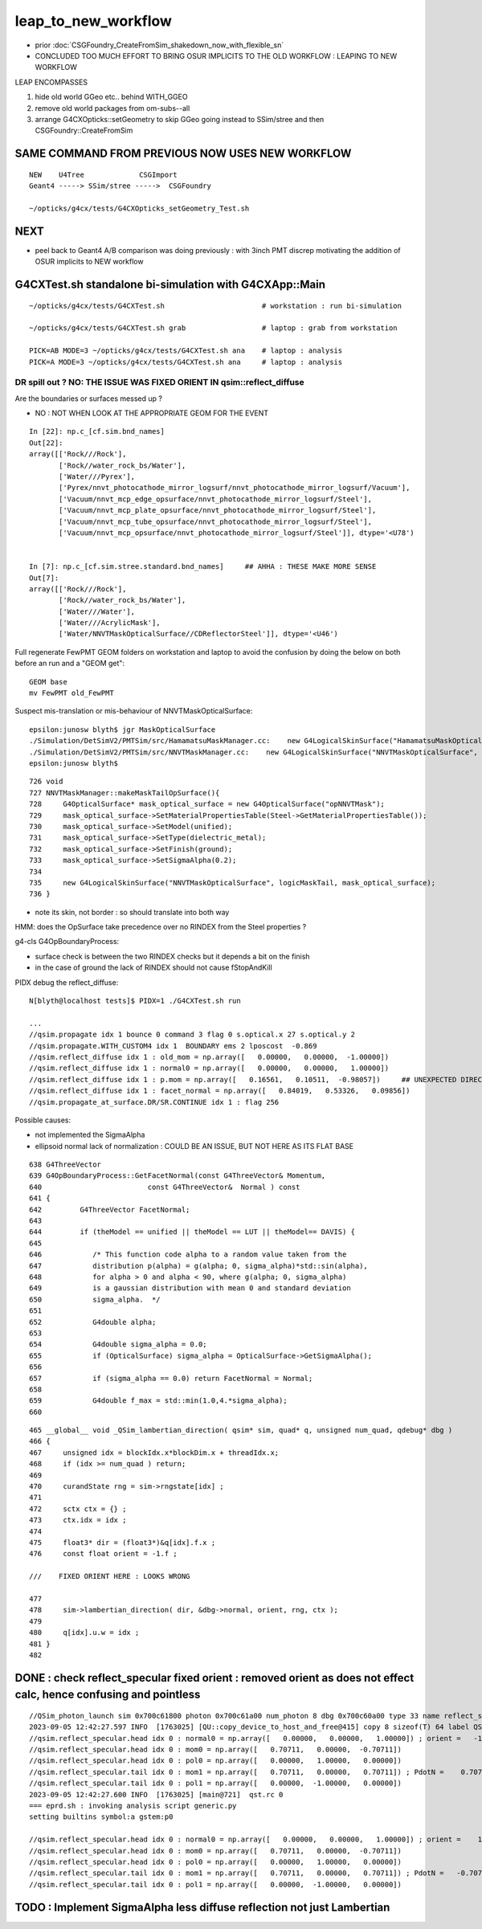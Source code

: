 leap_to_new_workflow
=======================

* prior :doc:`CSGFoundry_CreateFromSim_shakedown_now_with_flexible_sn`

* CONCLUDED TOO MUCH EFFORT TO BRING OSUR IMPLICITS TO THE OLD WORKFLOW : LEAPING TO NEW WORKFLOW


LEAP ENCOMPASSES

1. hide old world GGeo etc.. behind WITH_GGEO
2. remove old world packages from om-subs--all
3. arrange G4CXOpticks::setGeometry to skip GGeo going
   instead to SSim/stree and then CSGFoundry::CreateFromSim 


SAME COMMAND FROM PREVIOUS NOW USES NEW WORKFLOW
-------------------------------------------------

::

     NEW    U4Tree             CSGImport
     Geant4 -----> SSim/stree ----->  CSGFoundry 
                         
     ~/opticks/g4cx/tests/G4CXOpticks_setGeometry_Test.sh   


NEXT
-----

* peel back to Geant4 A/B comparison was doing previously : with 3inch PMT discrep
  motivating the addition of OSUR implicits to NEW workflow


G4CXTest.sh standalone bi-simulation with G4CXApp::Main
---------------------------------------------------------

::

   ~/opticks/g4cx/tests/G4CXTest.sh                       # workstation : run bi-simulation

   ~/opticks/g4cx/tests/G4CXTest.sh grab                  # laptop : grab from workstation

   PICK=AB MODE=3 ~/opticks/g4cx/tests/G4CXTest.sh ana    # laptop : analysis 
   PICK=A MODE=3 ~/opticks/g4cx/tests/G4CXTest.sh ana     # laptop : analysis 



DR spill out ?  NO: THE ISSUE WAS FIXED ORIENT IN qsim::reflect_diffuse
~~~~~~~~~~~~~~~~~~~~~~~~~~~~~~~~~~~~~~~~~~~~~~~~~~~~~~~~~~~~~~~~~~~~~~~~~~

Are the boundaries or surfaces messed up ?

* NO : NOT WHEN LOOK AT THE APPROPRIATE GEOM FOR THE EVENT 

:: 

    In [22]: np.c_[cf.sim.bnd_names]
    Out[22]: 
    array([['Rock///Rock'],
           ['Rock//water_rock_bs/Water'],
           ['Water///Pyrex'],
           ['Pyrex/nnvt_photocathode_mirror_logsurf/nnvt_photocathode_mirror_logsurf/Vacuum'],
           ['Vacuum/nnvt_mcp_edge_opsurface/nnvt_photocathode_mirror_logsurf/Steel'],
           ['Vacuum/nnvt_mcp_plate_opsurface/nnvt_photocathode_mirror_logsurf/Steel'],
           ['Vacuum/nnvt_mcp_tube_opsurface/nnvt_photocathode_mirror_logsurf/Steel'],
           ['Vacuum/nnvt_mcp_opsurface/nnvt_photocathode_mirror_logsurf/Steel']], dtype='<U78')


    In [7]: np.c_[cf.sim.stree.standard.bnd_names]     ## AHHA : THESE MAKE MORE SENSE
    Out[7]: 
    array([['Rock///Rock'],
           ['Rock//water_rock_bs/Water'],
           ['Water///Water'],
           ['Water///AcrylicMask'],
           ['Water/NNVTMaskOpticalSurface//CDReflectorSteel']], dtype='<U46')


Full regenerate FewPMT GEOM folders on workstation and laptop to avoid the confusion by
doing the below on both before an run and a "GEOM get"::

    GEOM base
    mv FewPMT old_FewPMT 

Suspect mis-translation or mis-behaviour of NNVTMaskOpticalSurface::

    epsilon:junosw blyth$ jgr MaskOpticalSurface
    ./Simulation/DetSimV2/PMTSim/src/HamamatsuMaskManager.cc:    new G4LogicalSkinSurface("HamamatsuMaskOpticalSurface", logicMaskTail, mask_optical_surface);
    ./Simulation/DetSimV2/PMTSim/src/NNVTMaskManager.cc:    new G4LogicalSkinSurface("NNVTMaskOpticalSurface", logicMaskTail, mask_optical_surface);
    epsilon:junosw blyth$ 

::

    726 void
    727 NNVTMaskManager::makeMaskTailOpSurface(){
    728     G4OpticalSurface* mask_optical_surface = new G4OpticalSurface("opNNVTMask");
    729     mask_optical_surface->SetMaterialPropertiesTable(Steel->GetMaterialPropertiesTable());
    730     mask_optical_surface->SetModel(unified);
    731     mask_optical_surface->SetType(dielectric_metal);
    732     mask_optical_surface->SetFinish(ground);
    733     mask_optical_surface->SetSigmaAlpha(0.2);
    734 
    735     new G4LogicalSkinSurface("NNVTMaskOpticalSurface", logicMaskTail, mask_optical_surface);
    736 }


* note its skin, not border : so should translate into both way 



HMM: does the OpSurface take precedence over no RINDEX from the Steel properties ? 

g4-cls G4OpBoundaryProcess:

* surface check is between the two RINDEX checks but it depends a bit on the finish 
* in the case of ground the lack of RINDEX should not cause fStopAndKill


PIDX debug the reflect_diffuse::

    N[blyth@localhost tests]$ PIDX=1 ./G4CXTest.sh run 

    ...
    //qsim.propagate idx 1 bounce 0 command 3 flag 0 s.optical.x 27 s.optical.y 2 
    //qsim.propagate.WITH_CUSTOM4 idx 1  BOUNDARY ems 2 lposcost  -0.869 
    //qsim.reflect_diffuse idx 1 : old_mom = np.array([   0.00000,   0.00000,  -1.00000]) 
    //qsim.reflect_diffuse idx 1 : normal0 = np.array([   0.00000,   0.00000,   1.00000]) 
    //qsim.reflect_diffuse idx 1 : p.mom = np.array([   0.16561,   0.10511,  -0.98057])     ## UNEXPECTED DIRECTION AGAINST NORMAL 
    //qsim.reflect_diffuse idx 1 : facet_normal = np.array([   0.84019,   0.53326,   0.09856]) 
    //qsim.propagate_at_surface.DR/SR.CONTINUE idx 1 : flag 256 




     
Possible causes:

* not implemented the SigmaAlpha 
* ellipsoid normal lack of normalization : COULD BE AN ISSUE, BUT NOT HERE AS ITS FLAT BASE

::

     638 G4ThreeVector
     639 G4OpBoundaryProcess::GetFacetNormal(const G4ThreeVector& Momentum,
     640                         const G4ThreeVector&  Normal ) const
     641 {
     642         G4ThreeVector FacetNormal;
     643 
     644         if (theModel == unified || theModel == LUT || theModel== DAVIS) {
     645 
     646            /* This function code alpha to a random value taken from the
     647            distribution p(alpha) = g(alpha; 0, sigma_alpha)*std::sin(alpha),
     648            for alpha > 0 and alpha < 90, where g(alpha; 0, sigma_alpha)
     649            is a gaussian distribution with mean 0 and standard deviation
     650            sigma_alpha.  */
     651 
     652            G4double alpha;
     653 
     654            G4double sigma_alpha = 0.0;
     655            if (OpticalSurface) sigma_alpha = OpticalSurface->GetSigmaAlpha();
     656 
     657            if (sigma_alpha == 0.0) return FacetNormal = Normal;
     658 
     659            G4double f_max = std::min(1.0,4.*sigma_alpha);
     660 



::

    465 __global__ void _QSim_lambertian_direction( qsim* sim, quad* q, unsigned num_quad, qdebug* dbg )
    466 {
    467     unsigned idx = blockIdx.x*blockDim.x + threadIdx.x;
    468     if (idx >= num_quad ) return;
    469 
    470     curandState rng = sim->rngstate[idx] ;
    471 
    472     sctx ctx = {} ;
    473     ctx.idx = idx ;
    474 
    475     float3* dir = (float3*)&q[idx].f.x ;
    476     const float orient = -1.f ;

    ///    FIXED ORIENT HERE : LOOKS WRONG 

    477 
    478     sim->lambertian_direction( dir, &dbg->normal, orient, rng, ctx );
    479 
    480     q[idx].u.w = idx ;
    481 }
    482 


DONE : check reflect_specular fixed orient : removed orient as does not effect calc, hence confusing and pointless
--------------------------------------------------------------------------------------------------------------------

::

    //QSim_photon_launch sim 0x700c61800 photon 0x700c61a00 num_photon 8 dbg 0x700c60a00 type 33 name reflect_specular 
    2023-09-05 12:42:27.597 INFO  [1763025] [QU::copy_device_to_host_and_free@415] copy 8 sizeof(T) 64 label QSim::photon_launch_generate:num_photon
    //qsim.reflect_specular.head idx 0 : normal0 = np.array([   0.00000,   0.00000,   1.00000]) ; orient =   -1.00000 
    //qsim.reflect_specular.head idx 0 : mom0 = np.array([   0.70711,   0.00000,  -0.70711]) 
    //qsim.reflect_specular.head idx 0 : pol0 = np.array([   0.00000,   1.00000,   0.00000]) 
    //qsim.reflect_specular.tail idx 0 : mom1 = np.array([   0.70711,   0.00000,   0.70711]) ; PdotN =    0.70711 ; EdotN =   -0.00000 
    //qsim.reflect_specular.tail idx 0 : pol1 = np.array([   0.00000,  -1.00000,   0.00000]) 
    2023-09-05 12:42:27.600 INFO  [1763025] [main@721]  qst.rc 0
    === eprd.sh : invoking analysis script generic.py
    setting builtins symbol:a gstem:p0

    //qsim.reflect_specular.head idx 0 : normal0 = np.array([   0.00000,   0.00000,   1.00000]) ; orient =    1.00000 
    //qsim.reflect_specular.head idx 0 : mom0 = np.array([   0.70711,   0.00000,  -0.70711]) 
    //qsim.reflect_specular.head idx 0 : pol0 = np.array([   0.00000,   1.00000,   0.00000]) 
    //qsim.reflect_specular.tail idx 0 : mom1 = np.array([   0.70711,   0.00000,   0.70711]) ; PdotN =   -0.70711 ; EdotN =    0.00000 
    //qsim.reflect_specular.tail idx 0 : pol1 = np.array([   0.00000,  -1.00000,   0.00000]) 






TODO : Implement SigmaAlpha less diffuse reflection not just Lambertian
--------------------------------------------------------------------------








